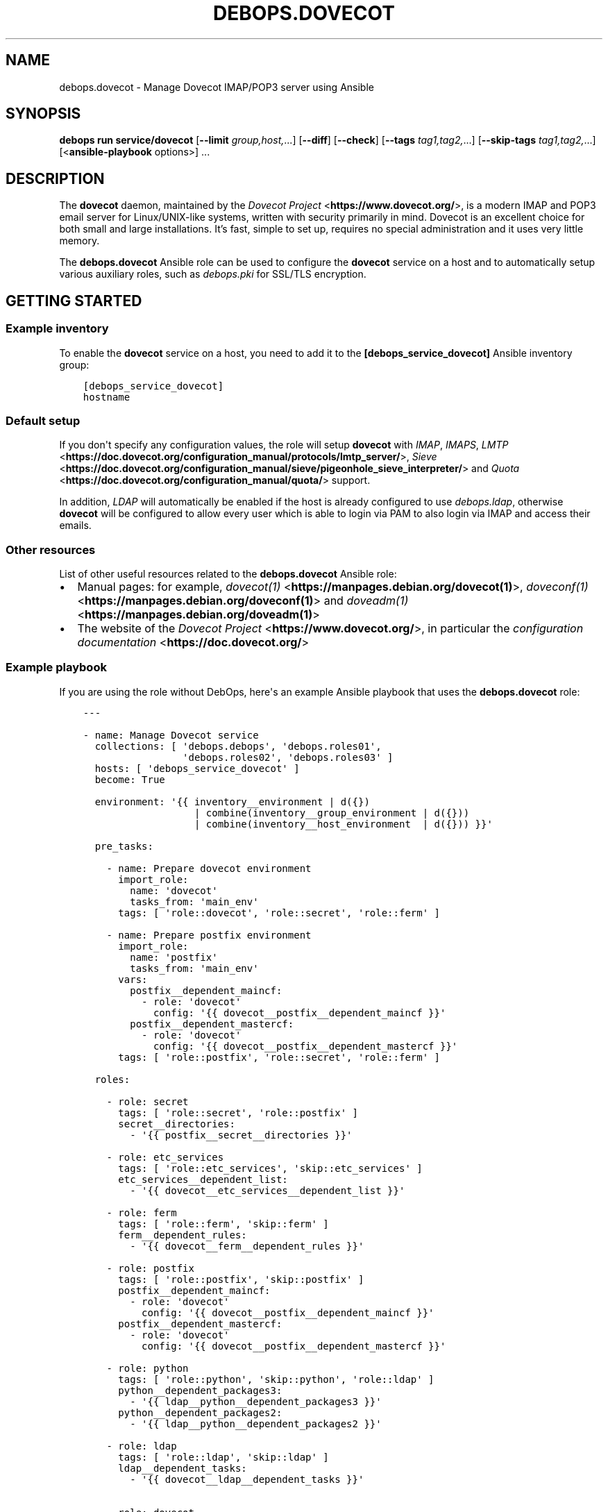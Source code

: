 .\" Man page generated from reStructuredText.
.
.
.nr rst2man-indent-level 0
.
.de1 rstReportMargin
\\$1 \\n[an-margin]
level \\n[rst2man-indent-level]
level margin: \\n[rst2man-indent\\n[rst2man-indent-level]]
-
\\n[rst2man-indent0]
\\n[rst2man-indent1]
\\n[rst2man-indent2]
..
.de1 INDENT
.\" .rstReportMargin pre:
. RS \\$1
. nr rst2man-indent\\n[rst2man-indent-level] \\n[an-margin]
. nr rst2man-indent-level +1
.\" .rstReportMargin post:
..
.de UNINDENT
. RE
.\" indent \\n[an-margin]
.\" old: \\n[rst2man-indent\\n[rst2man-indent-level]]
.nr rst2man-indent-level -1
.\" new: \\n[rst2man-indent\\n[rst2man-indent-level]]
.in \\n[rst2man-indent\\n[rst2man-indent-level]]u
..
.TH "DEBOPS.DOVECOT" "5" "Oct 07, 2024" "v3.0.9" "DebOps"
.SH NAME
debops.dovecot \- Manage Dovecot IMAP/POP3 server using Ansible
.SH SYNOPSIS
.sp
\fBdebops run service/dovecot\fP [\fB\-\-limit\fP \fIgroup,host,\fP\&...] [\fB\-\-diff\fP] [\fB\-\-check\fP] [\fB\-\-tags\fP \fItag1,tag2,\fP\&...] [\fB\-\-skip\-tags\fP \fItag1,tag2,\fP\&...] [<\fBansible\-playbook\fP options>] ...
.SH DESCRIPTION
.sp
The \fBdovecot\fP daemon, maintained by the \fI\%Dovecot Project\fP <\fBhttps://www.dovecot.org/\fP>, is a
modern IMAP and POP3 email server for Linux/UNIX\-like systems, written with
security primarily in mind. Dovecot is an excellent choice for both small and
large installations. It’s fast, simple to set up, requires no special
administration and it uses very little memory.
.sp
The \fBdebops.dovecot\fP Ansible role can be used to configure the
\fBdovecot\fP service on a host and to automatically setup
various auxiliary roles, such as \fI\%debops.pki\fP for SSL/TLS encryption.
.SH GETTING STARTED
.SS Example inventory
.sp
To enable the \fBdovecot\fP service on a host, you need to add it to the
\fB[debops_service_dovecot]\fP Ansible inventory group:
.INDENT 0.0
.INDENT 3.5
.sp
.nf
.ft C
[debops_service_dovecot]
hostname
.ft P
.fi
.UNINDENT
.UNINDENT
.SS Default setup
.sp
If you don\(aqt specify any configuration values, the role will setup
\fBdovecot\fP with \fIIMAP\fP, \fIIMAPS\fP, \fI\%LMTP\fP <\fBhttps://doc.dovecot.org/configuration_manual/protocols/lmtp_server/\fP>, \fI\%Sieve\fP <\fBhttps://doc.dovecot.org/configuration_manual/sieve/pigeonhole_sieve_interpreter/\fP> and \fI\%Quota\fP <\fBhttps://doc.dovecot.org/configuration_manual/quota/\fP>
support.
.sp
In addition, \fILDAP\fP will automatically be enabled if the host is already
configured to use \fI\%debops.ldap\fP, otherwise \fBdovecot\fP will be
configured to allow every user which is able to login via PAM to also login
via IMAP and access their emails.
.SS Other resources
.sp
List of other useful resources related to the \fBdebops.dovecot\fP Ansible role:
.INDENT 0.0
.IP \(bu 2
Manual pages: for example, \fI\%dovecot(1)\fP <\fBhttps://manpages.debian.org/dovecot(1)\fP>, \fI\%doveconf(1)\fP <\fBhttps://manpages.debian.org/doveconf(1)\fP> and
\fI\%doveadm(1)\fP <\fBhttps://manpages.debian.org/doveadm(1)\fP>
.IP \(bu 2
The website of the \fI\%Dovecot Project\fP <\fBhttps://www.dovecot.org/\fP>, in particular the \fI\%configuration
documentation\fP <\fBhttps://doc.dovecot.org/\fP>
.UNINDENT
.SS Example playbook
.sp
If you are using the role without DebOps, here\(aqs an example Ansible playbook
that uses the \fBdebops.dovecot\fP role:
.INDENT 0.0
.INDENT 3.5
.sp
.nf
.ft C
\-\-\-

\- name: Manage Dovecot service
  collections: [ \(aqdebops.debops\(aq, \(aqdebops.roles01\(aq,
                 \(aqdebops.roles02\(aq, \(aqdebops.roles03\(aq ]
  hosts: [ \(aqdebops_service_dovecot\(aq ]
  become: True

  environment: \(aq{{ inventory__environment | d({})
                   | combine(inventory__group_environment | d({}))
                   | combine(inventory__host_environment  | d({})) }}\(aq

  pre_tasks:

    \- name: Prepare dovecot environment
      import_role:
        name: \(aqdovecot\(aq
        tasks_from: \(aqmain_env\(aq
      tags: [ \(aqrole::dovecot\(aq, \(aqrole::secret\(aq, \(aqrole::ferm\(aq ]

    \- name: Prepare postfix environment
      import_role:
        name: \(aqpostfix\(aq
        tasks_from: \(aqmain_env\(aq
      vars:
        postfix__dependent_maincf:
          \- role: \(aqdovecot\(aq
            config: \(aq{{ dovecot__postfix__dependent_maincf }}\(aq
        postfix__dependent_mastercf:
          \- role: \(aqdovecot\(aq
            config: \(aq{{ dovecot__postfix__dependent_mastercf }}\(aq
      tags: [ \(aqrole::postfix\(aq, \(aqrole::secret\(aq, \(aqrole::ferm\(aq ]

  roles:

    \- role: secret
      tags: [ \(aqrole::secret\(aq, \(aqrole::postfix\(aq ]
      secret__directories:
        \- \(aq{{ postfix__secret__directories }}\(aq

    \- role: etc_services
      tags: [ \(aqrole::etc_services\(aq, \(aqskip::etc_services\(aq ]
      etc_services__dependent_list:
        \- \(aq{{ dovecot__etc_services__dependent_list }}\(aq

    \- role: ferm
      tags: [ \(aqrole::ferm\(aq, \(aqskip::ferm\(aq ]
      ferm__dependent_rules:
        \- \(aq{{ dovecot__ferm__dependent_rules }}\(aq

    \- role: postfix
      tags: [ \(aqrole::postfix\(aq, \(aqskip::postfix\(aq ]
      postfix__dependent_maincf:
        \- role: \(aqdovecot\(aq
          config: \(aq{{ dovecot__postfix__dependent_maincf }}\(aq
      postfix__dependent_mastercf:
        \- role: \(aqdovecot\(aq
          config: \(aq{{ dovecot__postfix__dependent_mastercf }}\(aq

    \- role: python
      tags: [ \(aqrole::python\(aq, \(aqskip::python\(aq, \(aqrole::ldap\(aq ]
      python__dependent_packages3:
        \- \(aq{{ ldap__python__dependent_packages3 }}\(aq
      python__dependent_packages2:
        \- \(aq{{ ldap__python__dependent_packages2 }}\(aq

    \- role: ldap
      tags: [ \(aqrole::ldap\(aq, \(aqskip::ldap\(aq ]
      ldap__dependent_tasks:
        \- \(aq{{ dovecot__ldap__dependent_tasks }}\(aq

    \- role: dovecot
      tags: [ \(aqrole::dovecot\(aq, \(aqskip::dovecot\(aq ]

.ft P
.fi
.UNINDENT
.UNINDENT
.SS Ansible tags
.sp
You can use Ansible \fB\-\-tags\fP or \fB\-\-skip\-tags\fP parameters to limit what
tasks are performed during Ansible runs. This can be used after a host is first
configured to speed up playbook execution when you are sure that most of the
configuration has not been changed.
.sp
Available role tags:
.INDENT 0.0
.TP
.B \fBrole::dovecot\fP
Main role tag, should be used in the playbook to execute all of the role
tasks as well as role dependencies.
.TP
.B \fBrole::dovecot:conf\fP
Main configuration tag, should be used in the playbook to execute all of
the role tasks relates to configuration creation.
.TP
.B \fBrole::covecot:conf:sql\fP
\fISQL\fP specific configuration subtag.
.TP
.B \fBrole::dovecot:conf:ldap\fP
\fILDAP\fP specific configuration subtag.
.TP
.B \fBrole::dovecot:user\fP
Limited to \fBdovecot\fP user configuration tasks.
.TP
.B \fBrole::dovecot:group\fP
Limited to \fBdovecot\fP group configuration tasks.
.UNINDENT
.SH DEFAULT VARIABLES: CONFIGURATION
.sp
Some of \fBdebops.dovecot\fP default variables have more extensive configuration
than simple strings or lists, here you can find documentation and examples for
them.
.SS dovecot__features
.sp
Currently supported features for \fI\%dovecot__features\fP are:
.INDENT 0.0
.TP
.B \fBimap\fP
\fBIMAP4rev2\fP (\fI\%RFC 9051\fP <\fBhttps://datatracker.ietf.org/doc/html/rfc9051.html\fP>) with explicit \fBTLS\fP support via \fBSTARTTLS\fP,
typically using port 143.
.TP
.B \fBimaps\fP
\fBIMAP4rev2\fP with implicit \fBTLS\fP support, typically using port 993.
.TP
.B \fBpop3\fP
\fBPOP3\fP (\fI\%RFC 1939\fP <\fBhttps://datatracker.ietf.org/doc/html/rfc1939.html\fP>, extensions from \fI\%RFC 2449\fP <\fBhttps://datatracker.ietf.org/doc/html/rfc2449.html\fP> and authentication
from \fI\%RFC 1734\fP <\fBhttps://datatracker.ietf.org/doc/html/rfc1734.html\fP>) with explicit \fBTLS\fP support via \fBSTARTTLS\fP, typically
using port 110.
.TP
.B \fBpop3s\fP
\fBPOP3\fP with implicit \fBTLS\fP support, typically using port 995.
.TP
.B \fBsieve\fP
Support for mail filtering/sorting using \fBSieve\fP (\fI\%RFC 5228\fP <\fBhttps://datatracker.ietf.org/doc/html/rfc5228.html\fP>) scripts
and the \fBManageSieve\fP protocol (\fI\%RFC 5804\fP <\fBhttps://datatracker.ietf.org/doc/html/rfc5804.html\fP>, both with various extensions
from other RFCs), the latter typically using port 4190. See \fI\%Dovecot\(aqs
ManageSieve Documentation\fP <\fBhttps://doc.dovecot.org/admin_manual/pigeonhole_managesieve_server/\fP> for further details.
.TP
.B \fBquota\fP
Support for per\-user mail \fBquotas\fP\&. See
\fI\%Dovecot\(aqs Quota Plugin Documentation\fP <\fBhttps://doc.dovecot.org/configuration_manual/quota_plugin/\fP> for further details.
.TP
.B \fBdsync\fP
Support for two\-directional/pairwise \fBdsync\fP synchronization between two
\fBdovecot\fP servers using \fBdovecot\fP\(aqs own \fBdsync\fP
protocol, typically using port 12345. See
\fI\%Dovecot\(aqs Replication Documentation\fP <\fBhttps://doc.dovecot.org/configuration_manual/replication/\fP> for further details.
.UNINDENT
.sp
Note that \fBimaps\fP and \fBpop3s\fP (implicit TLS) are recommended
over \fBimap\fP and \fBpop3\fP (explicit TLS) by \fI\%RFC 8314\fP <\fBhttps://datatracker.ietf.org/doc/html/rfc8314.html\fP>\&. Furthermore,
LMTP is recommended over LDA by the Dovecot project.
.SS DSync Replication
.sp
Dovecot supports master/master replication using \fBdsync\fP\&.  The replication is
done asynchronously, so high latency between the replicas isn\(aqt a problem.  The
replication is done by looking at Dovecot index files (not what exists in the
filesystem), so no mails get lost due to filesystem corruption or an accidental
deletion, they will simply be replicated back.
.sp
Replication works only between server pairs. Currently dsync is only supported
together with a virtual email user since dsync would need root access
otherwise.
.sp
The most important configuration variable is \fI\%dovecot__dsync_host\fP,
which needs to be set to point to the other server for each server in a sync
pair. Assuming that you have two servers, named \fBmail1.example.com\fP and
\fBmail2.example.com\fP, setting something like this in your Ansible inventory
should be sufficient:
.INDENT 0.0
.INDENT 3.5
.sp
.nf
.ft C
dovecot__dsync_host: \(aq{{ \(dqmail1.example.com\(dq
                         if ansible_fqdn == \(dqmail2.example.com\(dq
                         else \(dqmail2.example.com\(dq }}\(aq
.ft P
.fi
.UNINDENT
.UNINDENT
.sp
Other variables are \fI\%dovecot__dsync_port\fP,
\fI\%dovecot__dsync_replica\fP, \fI\%dovecot__dsync_password_path\fP and
\fI\%dovecot__dsync_password\fP, but these should all have sensible defaults
for most installations.
.sp
For more information, see the Dovecot \fI\%Replication\fP <\fBhttps://wiki.dovecot.org/Replication\fP> wiki page.
.SS dovecot__user_accounts
.sp
Currently supported mechanisms for \fI\%dovecot__user_accounts\fP are:
.INDENT 0.0
.TP
.B \fBdeny\fP
Deny access for a statically defined list of users (see
\fI\%dovecot__deny_users\fP).
.TP
.B \fBsystem\fP
Mail users are Linux system users.
.TP
.B \fBmysql\fP
Mail users are stored in a MySQL/MariaDB database (see
\fI\%SQL User Databases\fP below).
.TP
.B \fBpgsql\fP
Mail users are stored in a PostgreSQL database (see
\fI\%SQL User Databases\fP below).
.TP
.B \fBsqlite\fP
Mail users are stored in a SQLite database (see
\fI\%SQL User Databases\fP below).
.TP
.B \fBldap\fP
Mail users are stored in the LDAP directory.
.TP
.B \fBpasswdfile\fP
Users and passwords are stored in a file.
.TP
.B \fBcheckpassword\fP
Users and passwords are stored in an external program.
.UNINDENT
.SS SQL User Databases
.sp
Users can be stored in an external \fBSQL\fP database (see
\fI\%dovecot__user_accounts\fP above). In order to do so, a database\-driver
specific connection string needs to be defined in
\fI\%dovecot__sql_connect\fP\&. The parameters are generally provided as a
space\-delimited string of \fBparameter=value\fP pairs (which means that it is not
possible to use spaces in parameters), with the possible parameters defined by
the used database type:
.sp
\fBpgsql\fP
.INDENT 0.0
.INDENT 3.5
.INDENT 0.0
.TP
.B \fBhost\fP
The host on which the database server is running.
.TP
.B \fBport\fP
The port on which the database server is listening.
.TP
.B \fBuser\fP
The username to use when connecting to the database.
.TP
.B \fBpassword\fP
The password to use when connecting to the database.
.TP
.B \fBdbname\fP
The name of the database to use.
.TP
.B \fBmaxconns\fP
The number of connections to create to the database (default 5).
.UNINDENT
.UNINDENT
.UNINDENT
.sp
\fBmysql\fP
.INDENT 0.0
.INDENT 3.5
.INDENT 0.0
.INDENT 3.5
The basic options (\fBhost\fP, \fBport\fP, \fBuser\fP, \fBpassword\fP, \fBdbname\fP)
are the same as for \fBpgsql\fP, additional settings include:
.INDENT 0.0
.TP
.B \fBclient_flags\fP
See the MySQL manual.
.TP
.B \fBssl_ca, ssl_ca_path\fP
Set either one or both to enable SSL.
.TP
.B \fBssl_cert, ssl_key\fP
For sending client\-side certificates to the server.
.TP
.B \fBssl_cipher\fP
Sets the minimum allowed cipher security (default: HIGH).
.TP
.B \fBssl_verify_server_cert\fP
Verifies that the name in the server SSL certificate matches the host
(default: no).
.TP
.B \fBoption_file\fP
Read options from the given file instead of the default \fBmy.cnf\fP
location.
.TP
.B \fBoption_group\fP
Read options from the given group (default: client).
.UNINDENT
.UNINDENT
.UNINDENT
.sp
You can connect to UNIX sockets by using \fBhost=/var/run/mysql.sock\fP\&.
.UNINDENT
.UNINDENT
.INDENT 0.0
.TP
.B \fBsqlite\fP
Only one parameter is supported \- the path to the database file (which
is defined without the \fBparameter=value\fP format).
.UNINDENT
.sp
Examples:
.INDENT 0.0
.INDENT 3.5
.sp
.nf
.ft C
# pgsql
dovecot__sql_connect: \(aqhost=192.168.1.1 dbname=users\(aq
# mysql
dovecot__sql_connect: \(aqhost=sql.example.com dbname=virtual user=virtual password=blarg\(aq
# sqlite
dovecot__sql_connect: \(aq/etc/dovecot/authdb.sqlite\(aq
.ft P
.fi
.UNINDENT
.UNINDENT
.sp
The database should have a structure like this:
.INDENT 0.0
.INDENT 3.5
.sp
.nf
.ft C
CREATE TABLE \(gausers\(ga (
  \(gauserid\(ga varchar(128) NOT NULL,
  \(gadomain\(ga varchar(128) NOT NULL,
  \(gapassword\(ga varchar(128) NOT NULL,
  \(gahome\(ga varchar(255) NOT NULL,
  \(gauid\(ga int(11) NOT NULL,
  \(gagid\(ga int(11) NOT NULL,
  \(gaactive\(ga char(1) NOT NULL DEFAULT \(aqY\(aq,
  \(gamaildir\(ga varchar(255) NOT NULL
);
.ft P
.fi
.UNINDENT
.UNINDENT
.sp
Other configuration parameters of interest are
\fI\%dovecot__sql_default_pass_scheme\fP,
\fI\%dovecot__sql_password_query\fP, \fI\%dovecot__sql_user_query\fP, and
\fI\%dovecot__sql_iterate_query\fP\&.
.SS dovecot__configuration
.sp
The \fBdovecot__*_configuration\fP variables define the contents of the
\fB/etc/dovecot/dovecot.conf\fP configuration file. The variables are merged
in the order defined by the \fI\%dovecot__combined_configuration\fP variable,
which allows modification of the default configuration through the Ansible
inventory.
.sp
See the \fBdovecot\fP \fI\%configuration documentation\fP <\fBhttps://doc.dovecot.org/settings/\fP> for details on the
possible configuration parameters.
.SS Examples
.sp
See \fI\%dovecot__default_configuration\fP variable for an example of
existing configuration.
.sp
Autosubscribe users to the \fBJunk\fP mailbox:
.INDENT 0.0
.INDENT 3.5
.sp
.nf
.ft C
dovecot__group_configuration:

  \- section: \(aqmailbox_namespaces\(aq
    options:

      \- name: \(aqnamespace inbox\(aq
        options:

          \- name: \(aqmailbox Junk\(aq
            options:

              \- name: \(aqauto\(aq
                value: \(aqsubscribe\(aq
.ft P
.fi
.UNINDENT
.UNINDENT
.sp
Rename the \fBJunk\fP mailbox to \fBINBOX.Spam\fP:
.INDENT 0.0
.INDENT 3.5
.sp
.nf
.ft C
dovecot__group_configuration:

  \- section: \(aqmailbox_namespaces\(aq
    options:

      \- name: \(aqnamespace inbox\(aq
        options:

          \- name: \(aqmailbox Junk\(aq
            state: \(aqabsent\(aq

          \- name: \(aqmailbox INBOX.Spam\(aq
            options:

              \- name: \(aqauto\(aq
                value: \(aqsubscribe\(aq

              \- name: \(aqspecial_use\(aq
                value: \(aq\eJunk\(aq
.ft P
.fi
.UNINDENT
.UNINDENT
.SS Syntax
.sp
The variables contain a list of YAML dictionaries, each dictionary can have
the following parameters:
.INDENT 0.0
.TP
.B \fBsection\fP
Required. Name of the section to create in the
\fB/etc/dovecot/dovecot.conf\fP file. This parameter is used as an
\(dqanchor\(dq, configuration entries with the same \fBsection\fP are combined
together and affect each other in order of appearance.
.TP
.B \fBtitle\fP
Optional. A short description of a given configuration \fBsection\fP\&.
If not defined, the \fBsection\fP name itself will be used.
.TP
.B \fBstate\fP
Optional. If not specified or \fBpresent\fP, the configuration section will be
generated. If \fBhidden\fP, the section will be generated, but without a
section header. If \fBabsent\fP, \fBignore\fP or \fBinit\fP, the configuration
section will not be generated. If \fBcomment\fP, the section will be generated
but commented out.
.TP
.B \fBweight\fP
Optional. A positive or negative number which can be used to affect the order
of sections in the generated configuration file. Positive numbers add more
\(dqweight\(dq to the section making it appear \(dqlower\(dq in the file; negative
numbers subtract the \(dqweight\(dq and therefore move the section upper in the
file.
.TP
.B \fBcomment\fP
Optional. This parameter can be used to provide a short description
which will be included in the generated configuration file.
.TP
.B \fBoptions\fP
Required. A list of \fBdovecot\fP configuration options for a given
\fBsection\fP\&.
.sp
Note that the \fBoptions\fP parameters can be used recursively to generate
configuration blocks of arbitrary depth (as illustrated in the example
above).
.sp
The options can be specified with the following parameters:
.INDENT 7.0
.TP
.B \fBname\fP
Required. The name of a given \fBdovecot\fP configuration option
for a given \fBsection\fP\&. Options with the same \fBsection\fP and \fBname\fP
hierarchy will be merged in order of appearance.
.TP
.B \fBoption\fP
Optional. An alternative to \fBname\fP to be used as the key in the
\fBkey = value\fP pairs written to the configuration.
.TP
.B \fBvalue\fP
Either \fBvalue\fP or \fBoptions\fP is required. This defines the value of a
given configuration option. It can be either a string, a boolean, a number,
or a YAML list (elements will be joined with commas).
.TP
.B \fBoptions\fP
Either \fBvalue\fP or \fBoptions\fP is required. This parameters takes a list
of configuration sub\-options, thus allowing \fBoptions\fP to be used
recursively to generate configuration blocks of arbitrary depth (as
illustrated in the example above).
.TP
.B \fBraw\fP
Optional. String or YAML text block which will be included in the
configuration file \(dqas is\(dq. If this parameter is specified, the \fBname\fP
and \fBvalue\fP parameters are ignored \- you need to specify the
entire line(s) with configuration option names as well.
.TP
.B \fBstate\fP
Optional. Same values as documented above.
.TP
.B \fBcomment\fP
Optional. String or YAML text block that contains comments about a given
configuration option.
.UNINDENT
.UNINDENT
.SH AUTHOR
Reto Gantenbein, Maciej Delmanowski, David Härdeman
.SH COPYRIGHT
2014-2024, Maciej Delmanowski, Nick Janetakis, Robin Schneider and others
.\" Generated by docutils manpage writer.
.
